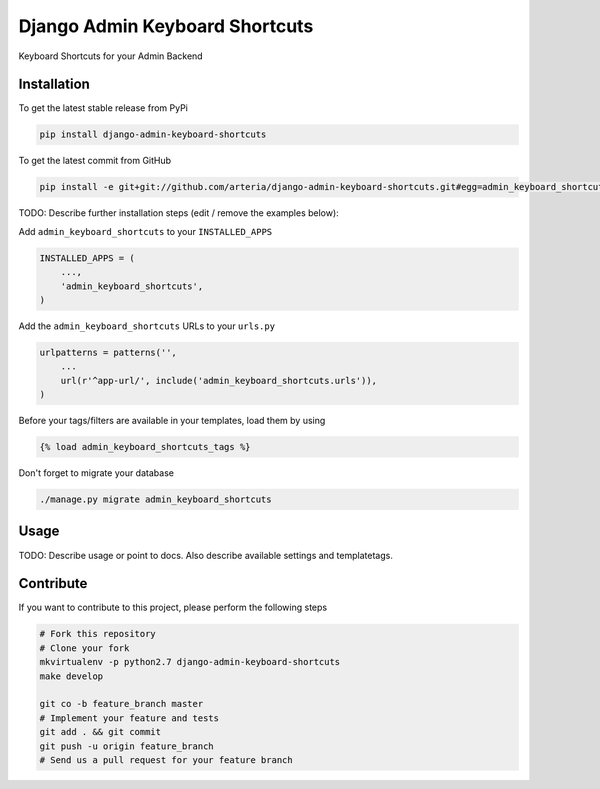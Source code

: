 Django Admin Keyboard Shortcuts
============

Keyboard Shortcuts for your Admin Backend

Installation
------------

To get the latest stable release from PyPi

.. code-block:: bash

    pip install django-admin-keyboard-shortcuts

To get the latest commit from GitHub

.. code-block:: bash

    pip install -e git+git://github.com/arteria/django-admin-keyboard-shortcuts.git#egg=admin_keyboard_shortcuts

TODO: Describe further installation steps (edit / remove the examples below):

Add ``admin_keyboard_shortcuts`` to your ``INSTALLED_APPS``

.. code-block:: python

    INSTALLED_APPS = (
        ...,
        'admin_keyboard_shortcuts',
    )

Add the ``admin_keyboard_shortcuts`` URLs to your ``urls.py``

.. code-block:: python

    urlpatterns = patterns('',
        ...
        url(r'^app-url/', include('admin_keyboard_shortcuts.urls')),
    )

Before your tags/filters are available in your templates, load them by using

.. code-block:: html

	{% load admin_keyboard_shortcuts_tags %}


Don't forget to migrate your database

.. code-block:: bash

    ./manage.py migrate admin_keyboard_shortcuts


Usage
-----

TODO: Describe usage or point to docs. Also describe available settings and
templatetags.


Contribute
----------

If you want to contribute to this project, please perform the following steps

.. code-block:: bash

    # Fork this repository
    # Clone your fork
    mkvirtualenv -p python2.7 django-admin-keyboard-shortcuts
    make develop

    git co -b feature_branch master
    # Implement your feature and tests
    git add . && git commit
    git push -u origin feature_branch
    # Send us a pull request for your feature branch
